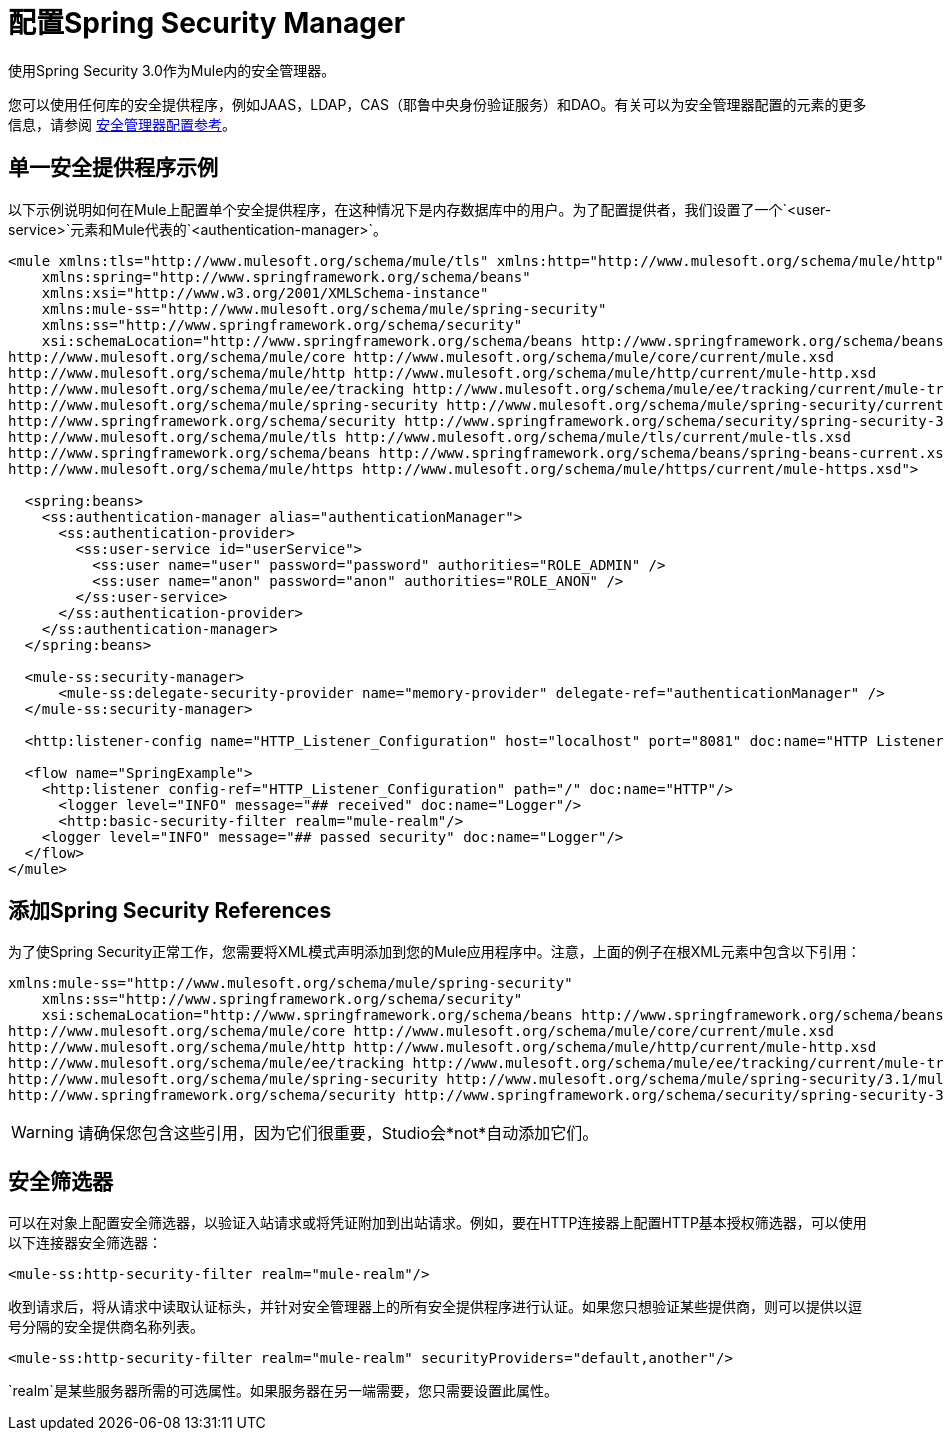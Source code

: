= 配置Spring Security Manager
:keywords: anypoint, studio, esb, on premises, on premise, security, amc, aes, spring security

使用Spring Security 3.0作为Mule内的安全管理器。

您可以使用任何库的安全提供程序，例如JAAS，LDAP，CAS（耶鲁中央身份验证服务）和DAO。有关可以为安全管理器配置的元素的更多信息，请参阅 link:/mule-user-guide/v/3.8/security-manager-configuration-reference[安全管理器配置参考]。

== 单一安全提供程序示例

以下示例说明如何在Mule上配置单个安全提供程序，在这种情况下是内存数据库中的用户。为了配置提供者，我们设置了一个`<user-service>`元素和Mule代表的`<authentication-manager>`。

[source,xml, linenums]
----
<mule xmlns:tls="http://www.mulesoft.org/schema/mule/tls" xmlns:http="http://www.mulesoft.org/schema/mule/http" xmlns:tracking="http://www.mulesoft.org/schema/mule/ee/tracking" xmlns="http://www.mulesoft.org/schema/mule/core" xmlns:doc="http://www.mulesoft.org/schema/mule/documentation"
    xmlns:spring="http://www.springframework.org/schema/beans"
    xmlns:xsi="http://www.w3.org/2001/XMLSchema-instance"
    xmlns:mule-ss="http://www.mulesoft.org/schema/mule/spring-security"
    xmlns:ss="http://www.springframework.org/schema/security"
    xsi:schemaLocation="http://www.springframework.org/schema/beans http://www.springframework.org/schema/beans/spring-beans-current.xsd
http://www.mulesoft.org/schema/mule/core http://www.mulesoft.org/schema/mule/core/current/mule.xsd
http://www.mulesoft.org/schema/mule/http http://www.mulesoft.org/schema/mule/http/current/mule-http.xsd
http://www.mulesoft.org/schema/mule/ee/tracking http://www.mulesoft.org/schema/mule/ee/tracking/current/mule-tracking-ee.xsd
http://www.mulesoft.org/schema/mule/spring-security http://www.mulesoft.org/schema/mule/spring-security/current/mule-spring-security.xsd
http://www.springframework.org/schema/security http://www.springframework.org/schema/security/spring-security-3.1.xsd
http://www.mulesoft.org/schema/mule/tls http://www.mulesoft.org/schema/mule/tls/current/mule-tls.xsd
http://www.springframework.org/schema/beans http://www.springframework.org/schema/beans/spring-beans-current.xsd
http://www.mulesoft.org/schema/mule/https http://www.mulesoft.org/schema/mule/https/current/mule-https.xsd">
 
  <spring:beans>
    <ss:authentication-manager alias="authenticationManager">
      <ss:authentication-provider>
        <ss:user-service id="userService">
          <ss:user name="user" password="password" authorities="ROLE_ADMIN" />
          <ss:user name="anon" password="anon" authorities="ROLE_ANON" />
        </ss:user-service>
      </ss:authentication-provider>
    </ss:authentication-manager>
  </spring:beans>
 
  <mule-ss:security-manager>
      <mule-ss:delegate-security-provider name="memory-provider" delegate-ref="authenticationManager" />
  </mule-ss:security-manager>
 
  <http:listener-config name="HTTP_Listener_Configuration" host="localhost" port="8081" doc:name="HTTP Listener Configuration" />
 
  <flow name="SpringExample">
    <http:listener config-ref="HTTP_Listener_Configuration" path="/" doc:name="HTTP"/>
      <logger level="INFO" message="## received" doc:name="Logger"/>
      <http:basic-security-filter realm="mule-realm"/>     
    <logger level="INFO" message="## passed security" doc:name="Logger"/>
  </flow>
</mule>
----

== 添加Spring Security References

为了使Spring Security正常工作，您需要将XML模式声明添加到您的Mule应用程序中。注意，上面的例子在根XML元素中包含以下引用：

[source,xml, linenums]
----
xmlns:mule-ss="http://www.mulesoft.org/schema/mule/spring-security"
    xmlns:ss="http://www.springframework.org/schema/security"
    xsi:schemaLocation="http://www.springframework.org/schema/beans http://www.springframework.org/schema/beans/spring-beans-current.xsd
http://www.mulesoft.org/schema/mule/core http://www.mulesoft.org/schema/mule/core/current/mule.xsd
http://www.mulesoft.org/schema/mule/http http://www.mulesoft.org/schema/mule/http/current/mule-http.xsd
http://www.mulesoft.org/schema/mule/ee/tracking http://www.mulesoft.org/schema/mule/ee/tracking/current/mule-tracking-ee.xsd
http://www.mulesoft.org/schema/mule/spring-security http://www.mulesoft.org/schema/mule/spring-security/3.1/mule-spring-security.xsd
http://www.springframework.org/schema/security http://www.springframework.org/schema/security/spring-security-3.0.xsd
----

[WARNING]
====
请确保您包含这些引用，因为它们很重要，Studio会*not*自动添加它们。
====

== 安全筛选器

可以在对象上配置安全筛选器，以验证入站请求或将凭证附加到出站请求。例如，要在HTTP连接器上配置HTTP基本授权筛选器，可以使用以下连接器安全筛选器：

[source,xml]
----
<mule-ss:http-security-filter realm="mule-realm"/>
----

收到请求后，将从请求中读取认证标头，并针对安全管理器上的所有安全提供程序进行认证。如果您只想验证某些提供商，则可以提供以逗号分隔的安全提供商名称列表。

[source,xml]
----
<mule-ss:http-security-filter realm="mule-realm" securityProviders="default,another"/>
----

`realm`是某些服务器所需的可选属性。如果服务器在另一端需要，您只需要设置此属性。

// todo：JIRA  - 添加另请参阅部分

